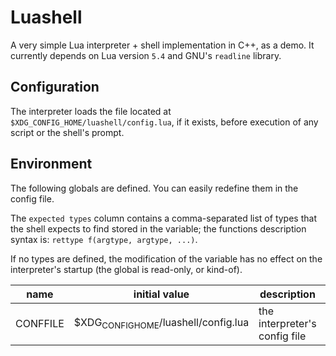 #+author: Alexandre Martos

* Luashell

A very simple Lua interpreter + shell implementation in C++, as a
demo. It currently depends on Lua version =5.4= and GNU's =readline=
library.

** Configuration

The interpreter loads the file located at
=$XDG_CONFIG_HOME/luashell/config.lua=, if it exists, before execution
of any script or the shell's prompt.

** Environment

The following globals are defined. You can easily redefine them in the
config file.

The =expected types= column contains a comma-separated list of types
that the shell expects to find stored in the variable; the functions
description syntax is: =rettype f(argtype, argtype, ...)=.

If no types are defined, the modification of the variable has no
effect on the interpreter's startup (the global is read-only, or
kind-of).

| name     | initial value                        | description                   | types              |
|----------+--------------------------------------+-------------------------------+--------------------|
| CONFFILE | $XDG_CONFIG_HOME/luashell/config.lua | the interpreter's config file |                    |
